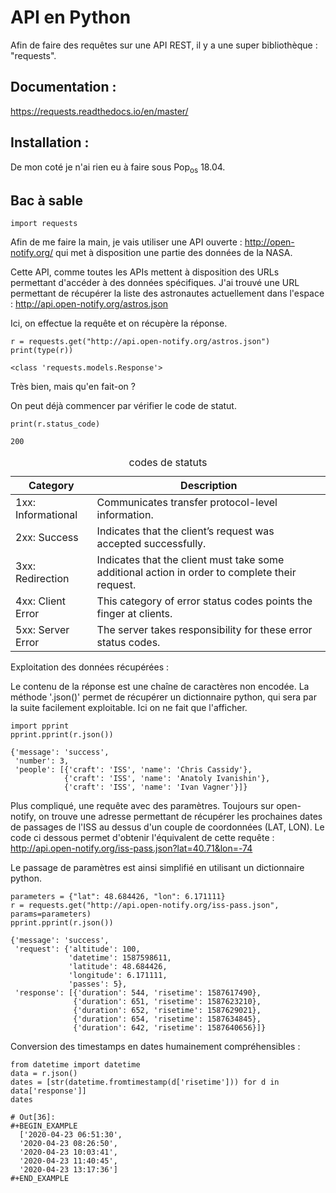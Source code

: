 * API en Python
Afin de faire des requêtes sur une API REST, il y a une super
bibliothèque : "requests".

** Documentation :
https://requests.readthedocs.io/en/master/

** Installation :
 De mon coté je n'ai rien eu à faire sous Pop_os 18.04.

** Bac à sable
#+begin_src ipython :session api :file  :exports code
import requests
#+end_src

#+RESULTS:
: # Out[43]:

Afin de me faire la main, je vais utiliser une API ouverte :
http://open-notify.org/ qui met à disposition une partie des données
de la NASA.

Cette API, comme toutes les APIs mettent à disposition des URLs
permettant d'accéder à des données spécifiques. J'ai trouvé une URL
permettant de récupérer la liste des astronautes actuellement dans
l'espace :
http://api.open-notify.org/astros.json

Ici, on effectue la requête et on récupère la réponse.
#+begin_src ipython :session api :file  :exports both :results output
r = requests.get("http://api.open-notify.org/astros.json")
print(type(r))
#+end_src

#+RESULTS:
: <class 'requests.models.Response'>

Très bien, mais qu'en fait-on ?

On peut déjà commencer par vérifier le code de statut.

#+begin_src ipython :session api :file  :exports both :results output
print(r.status_code)
#+end_src

#+RESULTS:
: 200

#+caption: codes de statuts
| Category           | Description                                                                                           |
|--------------------+-------------------------------------------------------------------------------------------------------|
| 1xx: Informational | Communicates transfer protocol-level information.                                                     |
| 2xx: Success       | 	Indicates that the client’s request was accepted successfully.                                |
| 3xx: Redirection   | 	Indicates that the client must take some additional action in order to complete their request. |
| 4xx: Client Error  | 	This category of error status codes points the finger at clients.                             |
| 5xx: Server Error  | The server takes responsibility for these error status codes.                                           |

Exploitation des données récupérées :

Le contenu de la réponse est une chaîne de caractères non encodée.  La
méthode '.json()' permet de récupérer un dictionnaire python, qui sera
par la suite facilement exploitable. Ici on ne fait que l'afficher.
#+begin_src ipython :session api :file  :exports both :results output
import pprint
pprint.pprint(r.json())
#+end_src

#+RESULTS:
: {'message': 'success',
:  'number': 3,
:  'people': [{'craft': 'ISS', 'name': 'Chris Cassidy'},
:             {'craft': 'ISS', 'name': 'Anatoly Ivanishin'},
:             {'craft': 'ISS', 'name': 'Ivan Vagner'}]}

Plus compliqué, une requête avec des paramètres. Toujours sur
open-notify, on trouve une adresse permettant de récupérer les
prochaines dates de passages de l'ISS au dessus d'un couple de
coordonnées (LAT, LON). Le code ci dessous permet d'obtenir
l'équivalent de cette requête :
http://api.open-notify.org/iss-pass.json?lat=40.71&lon=-74

Le passage de paramètres est ainsi simplifié en utilisant un
dictionnaire python.
#+begin_src ipython :session api :file  :exports both :results output
parameters = {"lat": 48.684426, "lon": 6.171111}
r = requests.get("http://api.open-notify.org/iss-pass.json", params=parameters)
pprint.pprint(r.json())
#+end_src

#+RESULTS:
#+begin_example
{'message': 'success',
 'request': {'altitude': 100,
             'datetime': 1587598611,
             'latitude': 48.684426,
             'longitude': 6.171111,
             'passes': 5},
 'response': [{'duration': 544, 'risetime': 1587617490},
              {'duration': 651, 'risetime': 1587623210},
              {'duration': 652, 'risetime': 1587629021},
              {'duration': 654, 'risetime': 1587634845},
              {'duration': 642, 'risetime': 1587640656}]}
#+end_example

Conversion des timestamps en dates humainement compréhensibles :
#+begin_src ipython :session api :file  :exports both
from datetime import datetime
data = r.json()
dates = [str(datetime.fromtimestamp(d['risetime'])) for d in data['response']]
dates
#+end_src

#+RESULTS:
: # Out[36]:
: #+BEGIN_EXAMPLE
:   ['2020-04-23 06:51:30',
:   '2020-04-23 08:26:50',
:   '2020-04-23 10:03:41',
:   '2020-04-23 11:40:45',
:   '2020-04-23 13:17:36']
: #+END_EXAMPLE
